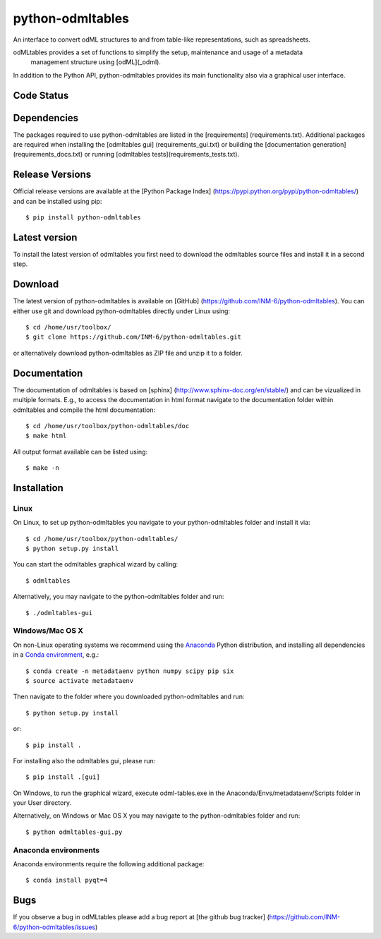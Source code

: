 
python-odmltables
=================
An interface to convert odML structures to and from table-like representations, such as spreadsheets.

odMLtables provides a set of functions to simplify the setup, maintenance and usage of a metadata
 management structure using [odML](_odml).
In addition to the Python API, python-odmltables provides its main functionality also via a graphical user interface.


Code Status
-----------
.. image:: https://travis-ci.org/INM-6/python-odmltables.png?branch=master
   :target: https://travis-ci.org/INM-6/python-odmltables
   :alt: Unit Test Status
.. image:: https://coveralls.io/repos/INM-6/python-odmltables/badge.png
   :target: https://coveralls.io/r/INM-6/python-odmltables
   :alt: Unit Test Coverage


Dependencies
------------

The packages required to use python-odmltables are listed in the [requirements]
(requirements.txt). Additional packages are required when installing the [odmltables gui]
(requirements_gui.txt) or building the [documentation generation](requirements_docs.txt) or
running [odmltables tests](requirements_tests.txt).

Release Versions
----------------
Official release versions are available at the [Python Package Index] (https://pypi.python.org/pypi/python-odmltables/) and can be installed using pip::

    $ pip install python-odmltables


Latest version
--------------
To install the latest version of odmltables you first need to download the odmltables source files and install it in a second step.

Download
--------

The latest version of python-odmltables is available on [GitHub] (https://github.com/INM-6/python-odmltables). You can either use git and download python-odmltables directly under Linux using::

    $ cd /home/usr/toolbox/
    $ git clone https://github.com/INM-6/python-odmltables.git

or alternatively download python-odmltables as ZIP file and unzip it to a folder.


Documentation
-------------

The documentation of odmltables is based on [sphinx] (http://www.sphinx-doc.org/en/stable/) and can be vizualized in multiple formats. E.g., to access the documentation in html format navigate to the documentation folder within odmltables and compile the html documentation::

    $ cd /home/usr/toolbox/python-odmltables/doc
    $ make html

All output format available can be listed using::

    $ make -n


Installation
------------

Linux
*****

On Linux, to set up python-odmltables you navigate to your python-odmltables folder and install it via::

    $ cd /home/usr/toolbox/python-odmltables/
    $ python setup.py install

You can start the odmltables graphical wizard by calling::

    $ odmltables

Alternatively, you may navigate to the python-odmltables folder and run::

    $ ./odmltables-gui


Windows/Mac OS X
****************

On non-Linux operating systems we recommend using the Anaconda_ Python distribution, and installing all dependencies in a `Conda environment`_, e.g.::

    $ conda create -n metadataenv python numpy scipy pip six
    $ source activate metadataenv

Then navigate to the folder where you downloaded python-odmltables and run::

    $ python setup.py install

or::

    $ pip install .

For installing also the odmltables gui, please run::

    $ pip install .[gui]

On Windows, to run the graphical wizard, execute odml-tables.exe in the
Anaconda/Envs/metadataenv/Scripts folder in your User directory.

Alternatively, on Windows or Mac OS X you may navigate to the python-odmltables folder and run::

    $ python odmltables-gui.py



Anaconda environments
*********************

Anaconda environments require the following additional package::

    $ conda install pyqt=4


Bugs
----
If you observe a bug in odMLtables please add a bug report at [the github bug tracker] (https://github.com/INM-6/python-odmltables/issues)

.. _`Python`: http://python.org/
.. _`odml`: http://www.g-node.org/projects/odml
.. _`Anaconda`: http://continuum.io/downloads
.. _`Conda environment`: http://conda.pydata.org/docs/faq.html#creating-new-environments


